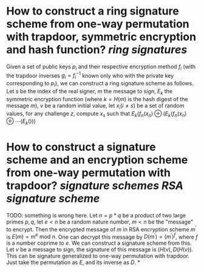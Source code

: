 * How to construct a ring signature scheme from one-way permutation with trapdoor, symmetric encryption and hash function? [[ring signatures]]
Given a set of public keys \( p_i \) and their respective encryption method \( f_i \) (with the trapdoor inverses \( g_i = f_i^{-1} \) known only who with the private key corresponding to \( p_i \)), we can construct a ring signature scheme as follows. Let \( s \) be the index of the real signer, \( m \) the message to sign, \( E_k \) the symmetric encryption function (where \( k = H(m) \) is the hash digest of the message \( m \)), \( v \) be a random initial value, let \( x_i  (i \neq s) \) be a set of random values, for any challenge \( z \), compute \( x_s \) such that \( E_k(f_n(x_n) \oplus (E_k(f_n(x_n) \oplus \cdots (E_k() )) \)
* How to construct a signature scheme and an encryption scheme from one-way permutation with trapdoor? [[signature schemes]] [[RSA signature scheme]]
TODO: something is wrong here.
Let \( n = p * q \) be a product of two large primes \( p, q \), let \( e < n \) be a random nature number, \( m < n \) be the "message" to encrypt. Then the encrypted message of \( m \) in RSA encryption scheme \( m^\prime \) is \( E(m) = m^e \text{ mod } n \). One can decrypt this message by \( D(m^\prime) = {(m^\prime)}^f \), where \( f \) is a number coprime to \( e \). We can construct a signature scheme from this. Let \( v \) be a message to sign, the signature of this message is \( (H(v), D(H(v)) \).
This can be signature generalized to one-way permutation with trapdoor. Just take the permutation as \( E \), and its inverse as \( D \).
*